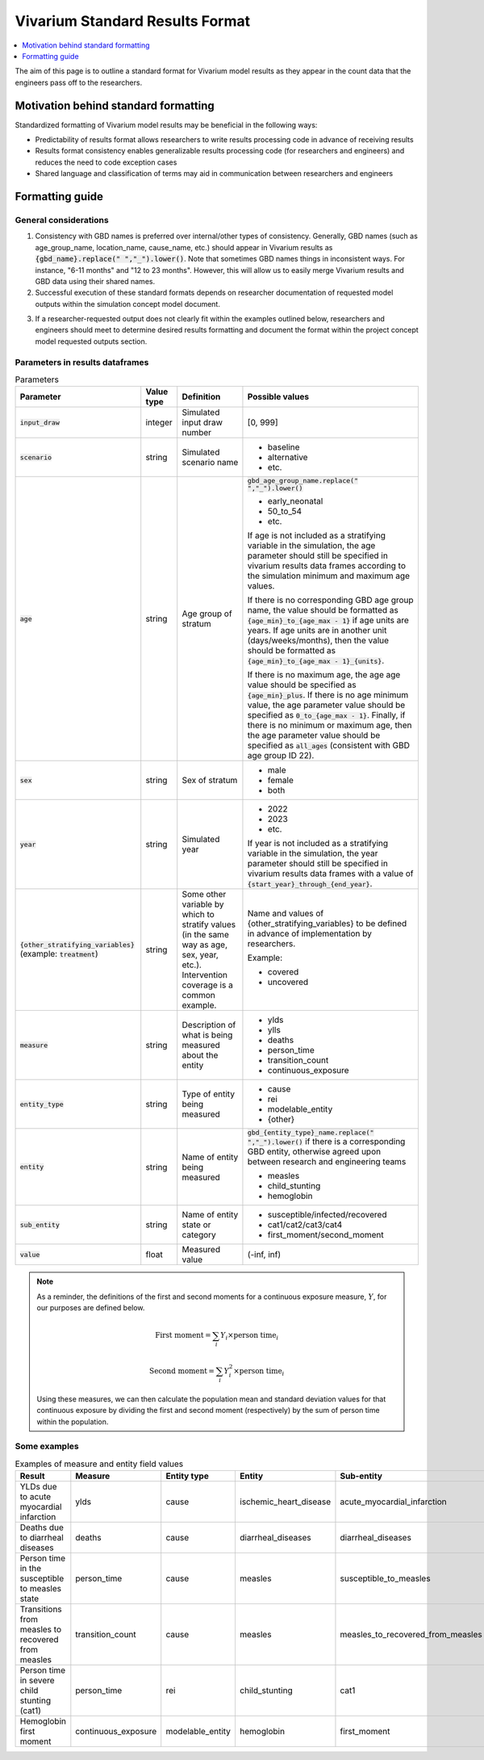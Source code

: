 ..
  Section title decorators for this document:
  
  ==============
  Document Title
  ==============
  Section Level 1
  ---------------
  Section Level 2
  +++++++++++++++
  Section Level 3
  ~~~~~~~~~~~~~~~
  Section Level 4
  ^^^^^^^^^^^^^^^
  Section Level 5
  '''''''''''''''

  The depth of each section level is determined by the order in which each
  decorator is encountered below. If you need an even deeper section level, just
  choose a new decorator symbol from the list here:
  https://docutils.sourceforge.io/docs/ref/rst/restructuredtext.html#sections
  And then add it to the list of decorators above.

.. _vivarium_best_practices_standard_results_format:

=========================================================
Vivarium Standard Results Format
=========================================================

.. contents::
   :local:
   :depth: 1

The aim of this page is to outline a standard format for Vivarium model results as they appear in the count data that the engineers pass off to the researchers.

Motivation behind standard formatting
-------------------------------------

Standardized formatting of Vivarium model results may be beneficial in the following ways:

- Predictability of results format allows researchers to write results processing code in advance of receiving results

- Results format consistency enables generalizable results processing code (for researchers and engineers) and reduces the need to code exception cases

- Shared language and classification of terms may aid in communication between researchers and engineers

Formatting guide
-----------------

General considerations
++++++++++++++++++++++

1. Consistency with GBD names is preferred over internal/other types of consistency. Generally, GBD names (such as age_group_name, location_name, cause_name, etc.) should appear in Vivarium results as :code:`{gbd_name}.replace(" ","_").lower()`. Note that sometimes GBD names things in inconsistent ways. For instance, "6-11 months" and "12 to 23 months". However, this will allow us to easily merge Vivarium results and GBD data using their shared names.

2. Successful execution of these standard formats depends on researcher documentation of requested model outputs within the simulation concept model document.

.. todo::

  Link to updated template doc when ready

3. If a researcher-requested output does not clearly fit within the examples outlined below, researchers and engineers should meet to determine desired results formatting and document the format within the project concept model requested outputs section.

Parameters in results dataframes
++++++++++++++++++++++++++++++++

.. list-table:: Parameters
  :header-rows: 1

  * - Parameter
    - Value type
    - Definition
    - Possible values
  * - :code:`input_draw`
    - integer
    - Simulated input draw number
    - [0, 999]
  * - :code:`scenario`
    - string
    - Simulated scenario name
    - * baseline
      * alternative
      * etc.
  * - :code:`age`
    - string
    - Age group of stratum
    - :code:`gbd_age_group_name.replace(" ","_").lower()`
      
      * early_neonatal
      * 50_to_54
      * etc.

      If age is not included as a stratifying variable in the simulation, the age parameter should still be specified in vivarium results data frames according to the simulation minimum and maximum age values.

      If there is no corresponding GBD age group name, the value should be formatted as :code:`{age_min}_to_{age_max - 1}` if age units are years. If age units are in another unit (days/weeks/months), then the value should be formatted as :code:`{age_min}_to_{age_max - 1}_{units}`.

      If there is no maximum age, the age age value should be specified as :code:`{age_min}_plus`. If there is no age minimum value, the age parameter value should be specified as :code:`0_to_{age_max - 1}`. Finally, if there is no minimum or maximum age, then the age parameter value should be specified as :code:`all_ages` (consistent with GBD age group ID 22). 
  * - :code:`sex`
    - string
    - Sex of stratum
    - * male
      * female
      * both
  * - :code:`year`
    - string
    - Simulated year
    - * 2022 
      * 2023
      * etc.

      If year is not included as a stratifying variable in the simulation, the year parameter should still be specified in vivarium results data frames with a value of :code:`{start_year}_through_{end_year}`.
  * - :code:`{other_stratifying_variables}` (example: :code:`treatment`)
    - string
    - Some other variable by which to stratify values (in the same way as age, sex, year, etc.). Intervention coverage is a common example.
    - Name and values of {other_stratifying_variables} to be defined in advance of implementation by researchers.


      Example:

      * covered
      * uncovered
  * - :code:`measure`
    - string
    - Description of what is being measured about the entity
    - * ylds
      * ylls
      * deaths
      * person_time
      * transition_count
      * continuous_exposure
  * - :code:`entity_type`
    - string
    - Type of entity being measured
    - * cause
      * rei
      * modelable_entity
      * {other}
  * - :code:`entity`
    - string
    - Name of entity being measured
    - :code:`gbd_{entity_type}_name.replace(" ","_").lower()` if there is a corresponding GBD entity, otherwise agreed upon between research and engineering teams
      
      * measles
      * child_stunting
      * hemoglobin
  * - :code:`sub_entity`
    - string
    - Name of entity state or category
    - * susceptible/infected/recovered
      * cat1/cat2/cat3/cat4
      * first_moment/second_moment
  * - :code:`value`
    - float
    - Measured value
    - (-inf, inf)

.. note::

  As a reminder, the definitions of the first and second moments for a continuous exposure measure, :math:`Y`, for our purposes are defined below. 

  .. math::

    \text{First moment} = \sum_{i}Y_i \times \text{person time}_i

    \text{Second moment} = \sum_{i}Y_i^2 \times \text{person time}_i

  Using these measures, we can then calculate the population mean and standard deviation values for that continuous exposure by dividing the first and second moment (respectively) by the sum of person time within the population.

Some examples
+++++++++++++

.. list-table:: Examples of measure and entity field values
  :header-rows: 1

  * - Result
    - Measure
    - Entity type
    - Entity
    - Sub-entity
  * - YLDs due to acute myocardial infarction
    - ylds
    - cause
    - ischemic_heart_disease
    - acute_myocardial_infarction
  * - Deaths due to diarrheal diseases
    - deaths
    - cause
    - diarrheal_diseases
    - diarrheal_diseases
  * - Person time in the susceptible to measles state
    - person_time
    - cause
    - measles
    - susceptible_to_measles
  * - Transitions from measles to recovered from measles
    - transition_count
    - cause
    - measles
    - measles_to_recovered_from_measles
  * - Person time in severe child stunting (cat1)
    - person_time
    - rei
    - child_stunting
    - cat1
  * - Hemoglobin first moment
    - continuous_exposure
    - modelable_entity
    - hemoglobin
    - first_moment